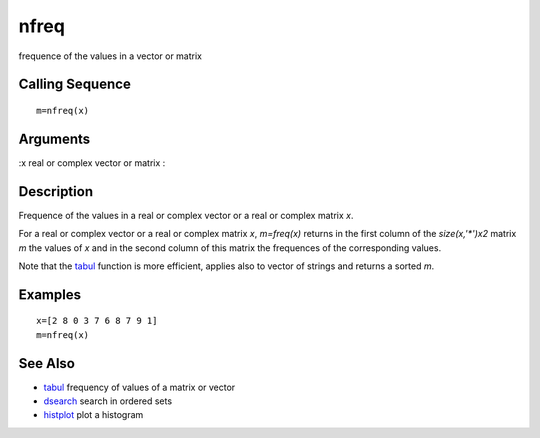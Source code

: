 


nfreq
=====

frequence of the values in a vector or matrix



Calling Sequence
~~~~~~~~~~~~~~~~


::

    m=nfreq(x)




Arguments
~~~~~~~~~

:x real or complex vector or matrix
:



Description
~~~~~~~~~~~

Frequence of the values in a real or complex vector or a real or
complex matrix `x`.

For a real or complex vector or a real or complex matrix `x`,
`m=freq(x)` returns in the first column of the `size(x,'*')x2` matrix
`m` the values of `x` and in the second column of this matrix the
frequences of the corresponding values.

Note that the `tabul`_ function is more efficient, applies also to
vector of strings and returns a sorted `m`.



Examples
~~~~~~~~


::

    x=[2 8 0 3 7 6 8 7 9 1]
    m=nfreq(x)




See Also
~~~~~~~~


+ `tabul`_ frequency of values of a matrix or vector
+ `dsearch`_ search in ordered sets
+ `histplot`_ plot a histogram


.. _tabul: tabul.html
.. _histplot: histplot.html
.. _dsearch: dsearch.html


